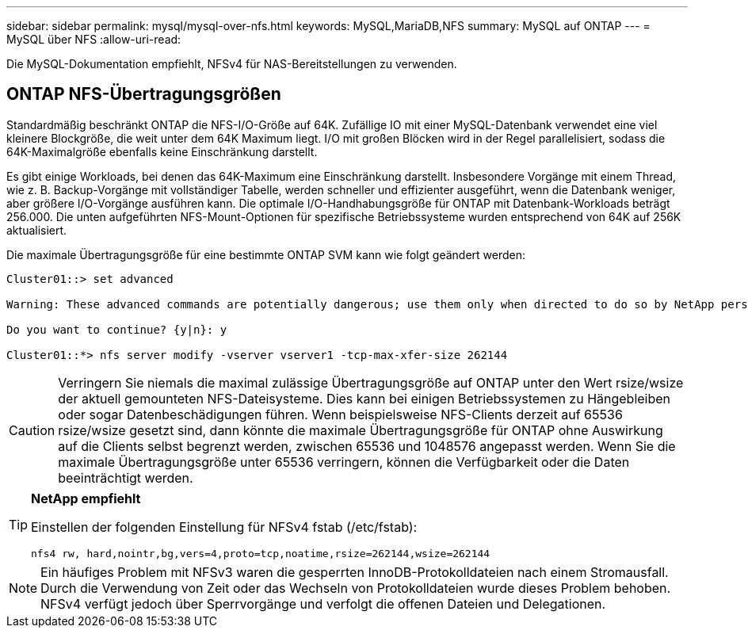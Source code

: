 ---
sidebar: sidebar 
permalink: mysql/mysql-over-nfs.html 
keywords: MySQL,MariaDB,NFS 
summary: MySQL auf ONTAP 
---
= MySQL über NFS
:allow-uri-read: 


[role="lead"]
Die MySQL-Dokumentation empfiehlt, NFSv4 für NAS-Bereitstellungen zu verwenden.



== ONTAP NFS-Übertragungsgrößen

Standardmäßig beschränkt ONTAP die NFS-I/O-Größe auf 64K. Zufällige IO mit einer MySQL-Datenbank verwendet eine viel kleinere Blockgröße, die weit unter dem 64K Maximum liegt. I/O mit großen Blöcken wird in der Regel parallelisiert, sodass die 64K-Maximalgröße ebenfalls keine Einschränkung darstellt.

Es gibt einige Workloads, bei denen das 64K-Maximum eine Einschränkung darstellt. Insbesondere Vorgänge mit einem Thread, wie z. B. Backup-Vorgänge mit vollständiger Tabelle, werden schneller und effizienter ausgeführt, wenn die Datenbank weniger, aber größere I/O-Vorgänge ausführen kann. Die optimale I/O-Handhabungsgröße für ONTAP mit Datenbank-Workloads beträgt 256.000. Die unten aufgeführten NFS-Mount-Optionen für spezifische Betriebssysteme wurden entsprechend von 64K auf 256K aktualisiert.

Die maximale Übertragungsgröße für eine bestimmte ONTAP SVM kann wie folgt geändert werden:

[listing]
----
Cluster01::> set advanced

Warning: These advanced commands are potentially dangerous; use them only when directed to do so by NetApp personnel.

Do you want to continue? {y|n}: y

Cluster01::*> nfs server modify -vserver vserver1 -tcp-max-xfer-size 262144
----

CAUTION: Verringern Sie niemals die maximal zulässige Übertragungsgröße auf ONTAP unter den Wert rsize/wsize der aktuell gemounteten NFS-Dateisysteme. Dies kann bei einigen Betriebssystemen zu Hängebleiben oder sogar Datenbeschädigungen führen. Wenn beispielsweise NFS-Clients derzeit auf 65536 rsize/wsize gesetzt sind, dann könnte die maximale Übertragungsgröße für ONTAP ohne Auswirkung auf die Clients selbst begrenzt werden, zwischen 65536 und 1048576 angepasst werden. Wenn Sie die maximale Übertragungsgröße unter 65536 verringern, können die Verfügbarkeit oder die Daten beeinträchtigt werden.

[TIP]
====
*NetApp empfiehlt*

Einstellen der folgenden Einstellung für NFSv4 fstab (/etc/fstab):

`nfs4 rw, hard,nointr,bg,vers=4,proto=tcp,noatime,rsize=262144,wsize=262144`

====

NOTE: Ein häufiges Problem mit NFSv3 waren die gesperrten InnoDB-Protokolldateien nach einem Stromausfall. Durch die Verwendung von Zeit oder das Wechseln von Protokolldateien wurde dieses Problem behoben. NFSv4 verfügt jedoch über Sperrvorgänge und verfolgt die offenen Dateien und Delegationen.
